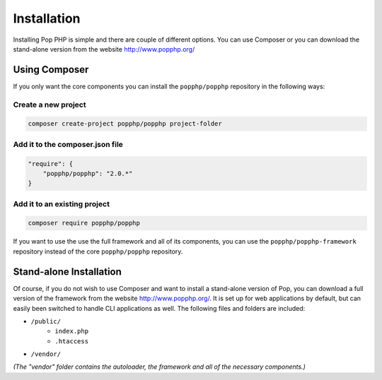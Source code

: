 Installation
============

Installing Pop PHP is simple and there are couple of different options. You can use Composer
or you can download the stand-alone version from the website http://www.popphp.org/

Using Composer
--------------

If you only want the core components you can install the ``popphp/popphp`` repository in the following ways:

Create a new project
~~~~~~~~~~~~~~~~~~~~
.. code-block:: bash

    composer create-project popphp/popphp project-folder

Add it to the composer.json file
~~~~~~~~~~~~~~~~~~~~~~~~~~~~~~~~
.. code-block:: json

    "require": {
        "popphp/popphp": "2.0.*"
    }

Add it to an existing project
~~~~~~~~~~~~~~~~~~~~~~~~~~~~~
.. code-block:: bash

    composer require popphp/popphp

If you want to use the use the full framework and all of its components, you can use the
``popphp/popphp-framework`` repository instead of the core ``popphp/popphp`` repository.

Stand-alone Installation
------------------------

Of course, if you do not wish to use Composer and want to install a stand-alone version of Pop,
you can download a full version of the framework from the website http://www.popphp.org/. It is
set up for web applications by default, but can easily been switched to handle CLI applications
as well. The following files and folders are included:

* ``/public/``
    * ``index.php``
    * ``.htaccess``
* ``/vendor/``

*(The "vendor" folder contains the autoloader, the framework and all of the necessary components.)*

